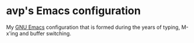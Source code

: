 * avp's Emacs configuration
  My [[https://www.gnu.org/software/emacs/][GNU Emacs]] configuration that is formed during the years of
  typing, M-x'ing and buffer switching.
